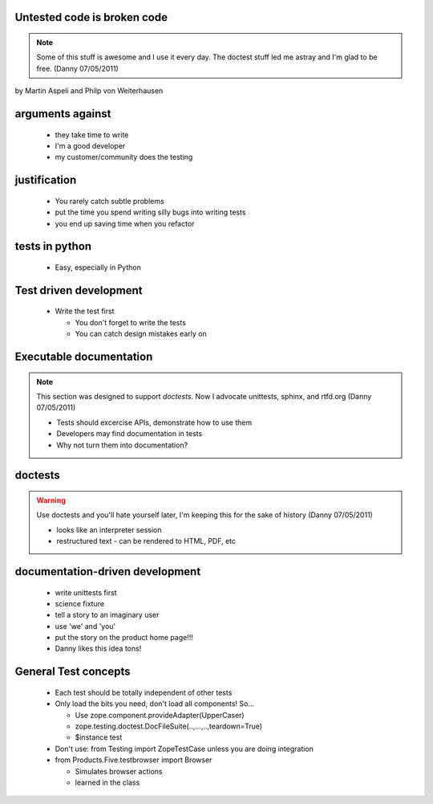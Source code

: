 Untested code is broken code
======================================

.. note:: Some of this stuff is awesome and I use it every day. The doctest stuff led me astray and I'm glad to be free. (Danny 07/05/2011)

by Martin Aspeli and Philp von Weiterhausen

arguments against
===================

    - they take time to write
    - I'm a good developer
    - my customer/community does the testing

justification
===================

    - You rarely catch subtle problems
    - put the time you spend writing silly bugs into writing tests
    - you end up saving time when you refactor

tests in python
===================

    - Easy, especially in Python

Test driven development
======================================

    - Write the test first
    
      - You don't forget to write the tests
      - You can catch design mistakes early on

Executable documentation
========================

.. note:: This section was designed to support *doctests*. Now I advocate unittests, sphinx, and rtfd.org (Danny 07/05/2011)

    - Tests should excercise APIs, demonstrate how to use them
    - Developers may find documentation in tests
    - Why not turn them into documentation?

doctests
===================

.. warning:: Use doctests and you'll hate yourself later, I'm keeping this for the sake of history (Danny 07/05/2011)

    - looks like an interpreter session
    - restructured text
      - can be rendered to HTML, PDF, etc

documentation-driven development
=================================

    - write unittests first
    - science fixture
    - tell a story to an imaginary user
    - use 'we' and 'you'
    - put the story on the product home page!!!
    - Danny likes this idea tons!

General Test concepts
=====================

    - Each test should be totally independent of other tests
    - Only load the bits you need, don't load all components!  So...

      - Use zope.component.provideAdapter(UpperCaser)
      - zope.testing.doctest.DocFileSuite(..,...,..,teardown=True)
      - $instance test
  
    - Don't use: from Testing import ZopeTestCase unless you are doing integration

    - from Products.Five.testbrowser import Browser

      - Simulates browser actions
      - learned in the class

